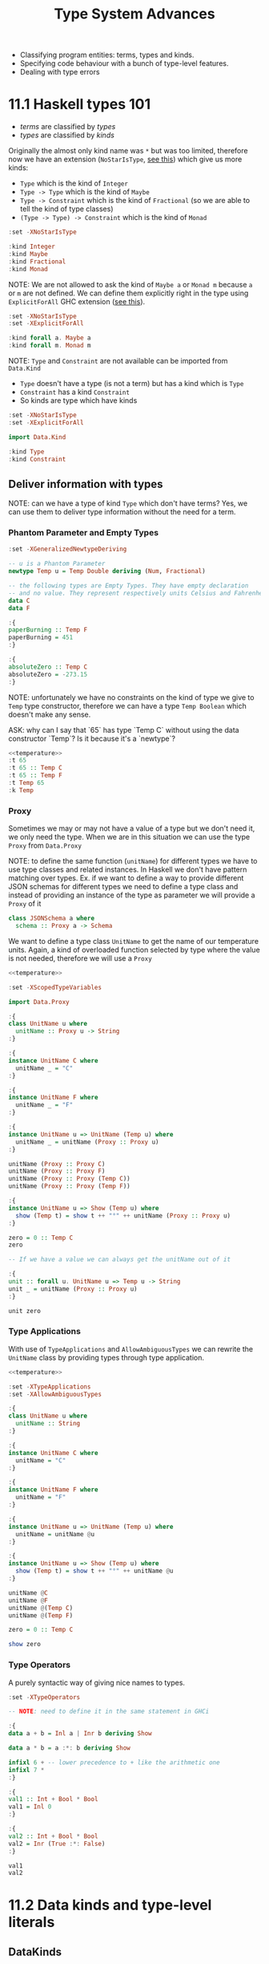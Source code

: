 #+TITLE: Type System Advances

#+PROPERTY: header-args:haskell :results replace output
#+PROPERTY: header-args:haskell+ :noweb yes
#+PROPERTY: header-args:haskell+ :wrap EXAMPLE

- Classifying program entities: terms, types and kinds.
- Specifying code behaviour with a bunch of type-level features.
- Dealing with type errors

* 11.1 Haskell types 101
- /terms/ are classified by /types/
- /types/ are classified by /kinds/

Originally the almost only kind name was ~*~ but was too limited, therefore now
we have an extension (~NoStarIsType~, [[https://downloads.haskell.org/ghc/9.0.1/docs/html/users_guide/exts/poly_kinds.html][see this]]) which give us more kinds:
- ~Type~ which is the kind of ~Integer~
- ~Type -> Type~ which is the kind of ~Maybe~
- ~Type -> Constraint~ which is the kind of ~Fractional~ (so we are able to tell
  the kind of type classes)
- ~(Type -> Type) -> Constraint~ which is the kind of ~Monad~

#+BEGIN_SRC haskell
:set -XNoStarIsType

:kind Integer
:kind Maybe
:kind Fractional
:kind Monad
#+END_SRC

#+RESULTS:
#+BEGIN_EXAMPLE
Integer :: Type
Maybe :: Type -> Type
Fractional :: Type -> Constraint
Monad :: (Type -> Type) -> Constraint
#+END_EXAMPLE

NOTE: We are not allowed to ask the kind of ~Maybe a~ or ~Monad m~ because ~a~
or ~m~ are not defined. We can define them explicitly right in the type using
~ExplicitForAll~ GHC extension ([[https://ghc.gitlab.haskell.org/ghc/doc/users_guide/exts/explicit_forall.html][see this]]).

#+BEGIN_SRC haskell
:set -XNoStarIsType
:set -XExplicitForAll

:kind forall a. Maybe a
:kind forall m. Monad m
#+END_SRC

#+RESULTS:
#+BEGIN_EXAMPLE
forall a. Maybe a :: Type
forall m. Monad m :: Constraint
#+END_EXAMPLE

NOTE: ~Type~ and ~Constraint~ are not available can be imported from ~Data.Kind~

- ~Type~ doesn't have a type (is not a term) but has a kind which is ~Type~
- ~Constraint~ has a kind ~Constraint~
- So kinds are type which have kinds

#+BEGIN_SRC haskell
:set -XNoStarIsType
:set -XExplicitForAll

import Data.Kind

:kind Type
:kind Constraint
#+END_SRC

#+RESULTS:
#+BEGIN_EXAMPLE
Type :: Type
Constraint :: Type
#+END_EXAMPLE

** Deliver information with types

NOTE: can we have a type of kind ~Type~ which don't have terms? Yes, we can use
them to deliver type information without the need for a term.

*** Phantom Parameter and Empty Types
#+NAME: temperature
#+BEGIN_SRC haskell :eval never
:set -XGeneralizedNewtypeDeriving

-- u is a Phantom Parameter
newtype Temp u = Temp Double deriving (Num, Fractional)

-- the following types are Empty Types. They have empty declaration
-- and no value. They represent respectively units Celsius and Fahrenheit
data C
data F

:{
paperBurning :: Temp F
paperBurning = 451
:}

:{
absoluteZero :: Temp C
absoluteZero = -273.15
:}
#+END_SRC

NOTE: unfortunately we have no constraints on the kind of type we give to ~Temp~
type constructor, therefore we can have a type ~Temp Boolean~ which doesn't make
any sense.

ASK: why can I say that `65` has type `Temp C` without using the data
constructor `Temp`? Is it because it's a `newtype`?

#+BEGIN_SRC haskell
<<temperature>>
:t 65
:t 65 :: Temp C
:t 65 :: Temp F
:t Temp 65
:k Temp
#+END_SRC

#+RESULTS:
#+BEGIN_EXAMPLE
> > > > > > > > > | | | > > | | | > > > > 65 :: Num a => a
65 :: Temp C :: Temp C
65 :: Temp F :: Temp F
Temp 65 :: forall {k} {u :: k}. Temp u
Temp :: k -> Type
#+END_EXAMPLE

*** Proxy
Sometimes we may or may not have a value of a type but we don't need it, we only
need the type. When we are in this situation we can use the type ~Proxy~ from
~Data.Proxy~

NOTE: to define the same function (~unitName~) for different types we have to
use type classes and related instances. In Haskell we don't have pattern
matching over types. Ex. if we want to define a way to provide different JSON
schemas for different types we need to define a type class and instead of
providing an instance of the type as parameter we will provide a ~Proxy~ of it

#+BEGIN_SRC haskell :eval never
class JSONSchema a where
  schema :: Proxy a -> Schema
#+END_SRC

We want to define a type class ~UnitName~ to get the name of our temperature
units. Again, a kind of overloaded function selected by type where the value is
not needed, therefore we will use a ~Proxy~

#+BEGIN_SRC haskell
<<temperature>>

:set -XScopedTypeVariables

import Data.Proxy

:{
class UnitName u where
  unitName :: Proxy u -> String
:}

:{
instance UnitName C where
  unitName _ = "C"
:}

:{
instance UnitName F where
  unitName _ = "F"
:}

:{
instance UnitName u => UnitName (Temp u) where
  unitName _ = unitName (Proxy :: Proxy u)
:}

unitName (Proxy :: Proxy C)
unitName (Proxy :: Proxy F)
unitName (Proxy :: Proxy (Temp C))
unitName (Proxy :: Proxy (Temp F))

:{
instance UnitName u => Show (Temp u) where
  show (Temp t) = show t ++ "°" ++ unitName (Proxy :: Proxy u)
:}

zero = 0 :: Temp C
zero

-- If we have a value we can always get the unitName out of it

:{
unit :: forall u. UnitName u => Temp u -> String
unit _ = unitName (Proxy :: Proxy u)
:}

unit zero
#+END_SRC

#+RESULTS:
#+BEGIN_EXAMPLE
"C"
F
C
F
0.0°C
"C"
#+END_EXAMPLE

*** Type Applications
With use of ~TypeApplications~ and ~AllowAmbiguousTypes~ we can rewrite the
~UnitName~ class by providing types through type application.

#+BEGIN_SRC haskell
<<temperature>>

:set -XTypeApplications
:set -XAllowAmbiguousTypes

:{
class UnitName u where
  unitName :: String
:}

:{
instance UnitName C where
  unitName = "C"
:}

:{
instance UnitName F where
  unitName = "F"
:}

:{
instance UnitName u => UnitName (Temp u) where
  unitName = unitName @u
:}

:{
instance UnitName u => Show (Temp u) where
  show (Temp t) = show t ++ "°" ++ unitName @u
:}

unitName @C
unitName @F
unitName @(Temp C)
unitName @(Temp F)

zero = 0 :: Temp C

show zero
#+END_SRC

#+RESULTS:
#+BEGIN_EXAMPLE
"C"
F
C
F
"0.0\176C"
#+END_EXAMPLE

*** Type Operators
A purely syntactic way of giving nice names to types.

#+BEGIN_SRC haskell
:set -XTypeOperators

-- NOTE: need to define it in the same statement in GHCi

:{
data a + b = Inl a | Inr b deriving Show

data a * b = a :*: b deriving Show

infixl 6 + -- lower precedence to + like the arithmetic one
infixl 7 *
:}

:{
val1 :: Int + Bool * Bool
val1 = Inl 0
:}

:{
val2 :: Int + Bool * Bool
val2 = Inr (True :*: False)
:}

val1
val2
#+END_SRC

#+RESULTS:
#+BEGIN_EXAMPLE
Inl 0
Inr (True :*: False)
#+END_EXAMPLE

* 11.2 Data kinds and type-level literals
** DataKinds
We will define new kinds besides ~Type~ and ~Constratint~

Back to the temperature example. What we would like to have is:
- One type to store different temperature units. (with ~Proxy~: OK)
- Compile time check of not mixing them up. (with ~Proxy~: OK)
- A fixed list of units. (with ~Proxy~: KO)

The idea is to bring data type values to the type level with ~DataKinds~

#+BEGIN_SRC haskell
:set -XDataKinds
:set -XGeneralizedNewtypeDeriving
:set -XNoStarIsType
:set -XTypeApplications

data TempUnits = Fa | Ce

-- With DataKinds enable we have defined
-- 1. TempUnits data type with F and C values
-- 2. TempUnits data kind with F and C types
-- We say that F and C values are /promoted/ to types.


-- NOTE: (u :: TempUnits) means that `u` type will be limited
-- to a specific kind `TempUnits` so that the only possible values
-- are `F` and `C`
newtype Temp (u :: TempUnits) = Temp Double deriving (Num, Fractional)

:{
paperBurning :: Temp Fa
paperBurning = 451
:}

:{
absoluteZero :: Temp Ce
absoluteZero = -273.15
:}

:{
class UnitName (u :: TempUnits) where
  unitName :: String
:}

:{
instance UnitName Ce where
  unitName = "C"
:}

:{
instance UnitName Fa where
  unitName = "F"
:}

-- DISCUSS: cannot instance UnitName for Temp???

-- :{
-- instance UnitName u => UnitName (Temp u) where
--   unitName = unitName @ u
-- :}

:{
instance UnitName u => Show (Temp u) where
  show (Temp t) = show t ++ "°" ++ unitName @u
:}


:t Fa
:k Fa
0 :: Temp Fa
0 :: Temp Ce

-- NOTE: cannot create something nonsensical
0 :: Temp Bool
#+END_SRC

#+RESULTS:
#+BEGIN_EXAMPLE
Fa :: TempUnits
Fa :: TempUnits
0.0°F
0.0°C

<interactive>:4163:11: error:
    • Expected kind ‘TempUnits’, but ‘Bool’ has kind ‘Type’
    • In the first argument of ‘Temp’, namely ‘Bool’
      In an expression type signature: Temp Bool
      In the expression: 0 :: Temp Bool
#+END_EXAMPLE

The extension ~DataKinds~ promotes data type definitions to the level of types as follows:
- Type constructors become kind constructors
- Data constructors become type constructors

** Type-level literals
Using ~DataKinds~ in ~GHC.TypeLits~ we have a bunch of kinds defined

#+BEGIN_SRC haskell
:set -XDataKinds
:set -XNoStarIsType

import GHC.TypeLits

:k 42
:k Nat
:k Natural
:k "hello"
:k Symbol

-- It is also possible to use list literals for list a the type level

:k []
:k [Int, String, Bool]
:k [42, 33]
:k ["hello", "world"]
#+END_SRC

#+RESULTS:
#+BEGIN_EXAMPLE
42 :: Natural
Nat :: Type
Natural :: Type
"hello" :: Symbol
Symbol :: Type
[] :: Type -> Type
[Int, String, Bool] :: [Type]
[42, 33] :: [Natural]
["hello", "world"] :: [Symbol]
#+END_EXAMPLE

*** How to use kinds like ~Nat~ at value level?

#+BEGIN_SRC haskell
:set -XDataKinds
:set -XNoStarIsType
:set -XTypeApplications
:set -XScopedTypeVariables

import GHC.TypeLits
import Data.Proxy

-- To have the real address you need to multiply the address ~Integer~
-- Given at value level with the alignment value given at type level.
newtype Pointer (alignment :: Nat) = Pointer Integer deriving Show

:{
zeroPointer :: Pointer n
zeroPointer = Pointer 0
:}

-- Here we have the guarantee that the alignment (~n~)
-- doesn't change with the operation
:{
incPointer :: Pointer n -> Pointer n
incPointer (Pointer a) = Pointer $ a + 1
:}

-- Here we take the alignment value from type level to term level
-- with ~KnownNat~ type class
:{
pointerValue :: forall n. KnownNat n => Pointer n -> Integer
-- ASK: doesn't work, why?
-- pointerValue (Pointer p) = p * natVal (Proxy @(Proxy n))
pointerValue (Pointer p) = p * natVal (Proxy :: Proxy n)
:}

:{
maybePointer :: forall n. KnownNat n => Integer -> Maybe (Pointer n)
maybePointer x
  | x `mod` (natVal (Proxy :: Proxy n)) == 0 = Just $ Pointer x
  | otherwise                                = Nothing
:}

-- ASK: doens't work, why?
-- pointerValue (incPointer $ zeroPointer @(Pointer 8))
pointerValue (incPointer $ zeroPointer :: Pointer 4)
pointerValue (incPointer $ zeroPointer :: Pointer 8)

maybePointer 24 :: Maybe (Pointer 8)
maybePointer 42 :: Maybe (Pointer 8)
#+END_SRC

#+RESULTS:
#+BEGIN_EXAMPLE
4
8
Just (Pointer 24)
Nothing
#+END_EXAMPLE

*** How to use kinds like ~Symbol~ at value level?

#+BEGIN_SRC haskell
:set -XDataKinds
:set -XNoStarIsType
:set -XTypeApplications
:set -XScopedTypeVariables
:set -XOverloadedStrings

import GHC.TypeLits
import Data.Proxy

-- We have IDs which are made of `{username}@{department}`. We want to
-- keep the username at term level and department at type level, so that
-- we can check operations between departments according to department
-- policies

data SuffixedString (suffix :: Symbol) = SS String

-- Create a value of this type, avoid to export `SS` data constructor
:{
suffixed :: String -> SuffixedString suffix
suffixed = SS
:}

:{
asString :: forall suffix. KnownSymbol suffix => SuffixedString suffix -> String
asString (SS s) = s ++ "@" ++ (symbolVal (Proxy :: Proxy suffix))
:}

asString (suffixed "chiara" :: SuffixedString "administration")
asString (suffixed "gabriele" :: SuffixedString "developers")
#+END_SRC

#+RESULTS:
#+BEGIN_EXAMPLE
"chiara@administration"
gabriele@developers
#+END_EXAMPLE

* 11.3 Computations over types with type families
[[https://serokell.io/blog/type-families-haskell][From here]]

In Haskell, there are several categories to which a given type constructor ~T~
may belong:
- data type: ~data T a b = ...~
- newtype: ~newtype T a b = ...~
- type class: ~class T a b where ...~
- type synonym: ~typel T a b = ...~

The ~TypeFamilies~ extension introduces two more categories:
- type family: ~type family T a b where ...~
- data family: ~data family T a b = ...~

** Synonym Families
Type synonym families come in two flavors:
- /open/ it's allowed to add new instances everywhere.
- /closed/ when there's a closed list of instances.

*** Open Synonym Families
Mapping types to other types leaving the map open

#+BEGIN_SRC haskell
:set -XTypeFamilies
:set -XDataKinds
:set -XNoStarIsType

-- Type family declaration
-- `Simplify` is the name of the type familiy
-- `t` is the type parameter
type family Simplify t

-- Here the instances
type instance Simplify Integer = Integer
type instance Simplify Int     = Integer
type instance Simplify Double  = Integer
type instance Simplify String  = String
type instance Simplify Char    = String
type instance Simplify Bool    = String

-- Can be added others wherever you want

:kind Simplify
:kind Simplify Int

-- NOTE: :kind! forces GHC to reduce a type family application
-- NOTE: TypeFamilies extension implies KindSignatures -> PolyKinds -> DataKinds
:kind! Simplify Int
:kind! Simplify Bool

-- This describes the transformation at level of type, we still need to
-- describe the transformation at level of terms. As always, when you want
-- a function which works with different types you have to define a type class.

:{
class Simplifier t where
  simplify :: t -> Simplify t -- NOTE: the type of `Simplify t` will be reduced given `t`

instance Simplifier Integer where
  simplify = id

instance Simplifier Int where
  simplify = fromIntegral -- Int -> Integer

instance Simplifier Double where
  simplify = round -- Double -> Integer

instance Simplifier String where
  simplify = id -- String -> String

instance Simplifier Char where
  simplify = (:"") -- Char -> String

instance Simplifier Bool where
  simplify = show
:}

simplify (3.14 :: Double)
simplify True
simplify 'X'
#+END_SRC

#+RESULTS:
#+BEGIN_EXAMPLE
Simplify :: Type -> Type
Simplify Int :: Type
Simplify Int :: Type
= Integer
Simplify Bool :: Type
= [Char]
3
True
X
#+END_EXAMPLE

*** Closed Synonym Family
#+BEGIN_SRC haskell
:set -XTypeFamilies
:set -XDataKinds
:set -XNoStarIsType

import Data.List (singleton)

-- Cannot add any other instances
:{
type family Widen a where
  Widen Bool = Int
  Widen Int = Integer
  Widen Char = String
  Widen t = String
:}

-- Again we need to transform also terms
:{
class Widener a where
  widen :: a -> Widen a

instance Widener Bool where
  widen True = 1
  widen False = 0

instance Widener Int where
  widen = fromIntegral

instance Widener Char where
  widen = singleton
:}

widen False
widen True
widen 'X'
:t widen (10 :: Int)

:kind! Widen Double

-- ASK: he is not reducing `Widen a` at the end, why?
:kind! forall a. Show a => Widen a
#+END_SRC

#+RESULTS:
#+BEGIN_EXAMPLE
0
1
X
widen (10 :: Int) :: Integer
Widen Double :: Type
= [Char]
forall a. Show a => Widen a :: Type
= Show a => Widen a
#+END_EXAMPLE

** Data Families
With data families we define new data types for every instance. Data families
are always open.

#+BEGIN_SRC haskell
:set -XTypeFamilies
:set -XDataKinds
:set -XNoStarIsType

-- Declaration of the data familiy
data family XList a

-- Instances. To provide instances we can use `data` or `newtype`

-- For an optimized list of unit we can use a simple counter
newtype instance XList () = XUnits Integer

-- For an optimized list of booleans we can use an Integer as bitfield
-- and another integer to count the number of elements in the list
data instance XList Bool = XBits Integer Integer

-- `XUnits` is a data constructor which creates values of type `XList ()`
-- `XBits` is a data constructor which creates values of type `XList Bool`

-- To define functions able to work with instances of this data family we
-- need to defined them in a type class

:{
class XListable a where
  xempty :: XList a
  xcons :: a -> XList a -> XList a
  xhead :: XList a -> Maybe a
  xcount :: XList a -> Int

instance XListable () where
  xempty = XUnits 0
  xcons _ (XUnits n) = XUnits $ n + 1
  xhead (XUnits 0) = Nothing
  xhead (XUnits n) = Just ()
  xcount (XUnits n) = fromIntegral n

instance XListable Bool where
  xempty = XBits 0 0
  xcons a (XBits b n) = XBits (b * 2 + toBits a) (n + 1)
    where toBits True = 1
          toBits False = 0
  xhead (XBits b 0) = Nothing
  xhead (XBits b n) = Just $ b `mod` 2 /= 0
  xcount (XBits _ n) = fromIntegral n
:}

-- Let's work with them

:{
testXList :: (Eq a, XListable a) => a -> Bool
testXList a = xhead (xcons a xempty) == Just a
:}

testXList ()
testXList True
testXList False
#+END_SRC

#+RESULTS:
#+BEGIN_EXAMPLE
True
True
True
#+END_EXAMPLE

NOTE: data families serves as regular data types while providing different
run-time representations depending on the type parameters.

** Associated Families
Are type families associated to a type class. Should be used when the existence
of an instance of a type family is related to the existence of an instance of a
type class.

#+BEGIN_SRC haskell
:set -XTypeFamilies
:set -XDataKinds
:set -XNoStarIsType

import Data.ByteString hiding (pack)
import Data.ByteString.Char8 (pack)
import Data.Word

:{
type family Elem a

class Container a where
  elements :: a -> [Elem a]

type instance Elem [a] = a
instance Container [a] where
  elements = id

type instance Elem ByteString = Word8
instance Container ByteString where
  elements = unpack
:}

elements "Foo"
elements (pack "Foo")
#+END_SRC

#+RESULTS:
#+BEGIN_EXAMPLE
Foo
[70,111,111]
#+END_EXAMPLE

In the previous example it's useless to have an instance of ~Elem a~ for ~a~ if
don't have an instance of ~Container a~ for the same ~a~

Enter the associated type families

#+BEGIN_SRC haskell
:set -XTypeFamilies
:set -XDataKinds
:set -XNoStarIsType

import Data.ByteString hiding (pack)
import Data.ByteString.Char8 (pack)
import Data.Word

:{
class Container a where
  type Elem a
  elements :: a -> [Elem a]

instance Container [a] where
  type Elem [a] = a
  elements = id

instance Container ByteString where
  type Elem ByteString = Word8
  elements = unpack
:}

elements "Foo"
elements (pack "Foo")
#+END_SRC

#+RESULTS:
#+BEGIN_EXAMPLE
Foo
[70,111,111]
#+END_EXAMPLE

* 11.4 Generalized algebraic data types
From the book: we cannot write a function returning String, Number or Bool,
depending on the content of a list of ~Dyn~

???

#+BEGIN_SRC haskell
data Dyn = S String | N Integer | B Bool deriving Show

:{
inspect :: Dyn -> String
inspect (S _) = "String"
inspect (N _) = "Number"
inspect (B _) = "Bool"
:}

:{
pp :: Dyn -> String
pp (S s) = s
pp (N n) = show n
pp (B b) = show b
:}

inspect <$> [S "Hello", N 42, S "World", B True]
pp <$> [S "Hello", N 42, S "World", B True]
#+END_SRC

#+RESULTS:
#+BEGIN_EXAMPLE
["String","Number","String","Bool"]
["Hello","42","World","True"]
#+END_EXAMPLE

It's true though that we cannot write a function which can only take ~S _~

NOTE: Data constructors (like ~S~, ~N~ and ~B~ above) of the same data
declaration will always return a value of the same type

- ~S :: String -> Dyn~
- ~N :: Integer -> Dyn~
- ~B :: Bool -> Dyn~

NOTE: generalized algebraic data types lift these limitations by allowing data
constructors to return a data type parameterized by the specific types.

#+BEGIN_SRC haskell
:set -XGADTs
:set -XTypeApplications

:{
data Dyn a where
  S :: String -> Dyn String
  N :: Integer -> Dyn Integer
  B :: Bool -> Dyn Bool

-- Could not be written without GADTs
unwrap :: Dyn a -> a
unwrap (S s) = s
unwrap (N n) = n
unwrap (B b) = b

:}

:t unwrap
:t unwrap @String
:t unwrap @Bool
#+END_SRC

#+RESULTS:
#+BEGIN_EXAMPLE
unwrap :: Dyn a -> a
unwrap @String :: Dyn String -> String
unwrap @Bool :: Dyn Bool -> Bool
#+END_EXAMPLE

NOTE: we cannot have ~[S "Hello", N 42, S "World", B True]~ because it should
have type ~[Dyn a]~ and it's not true that we can have a type ~Dyn a~ for every ~a~
but only for String, Integer and Bool. Therefore we can only have a list of
value of the same type ~[S "Hello", S "World"]~ which is of type ~[Dyn String]~

NOTE: we cannot have a function ~a -> Dyn a~ because we cannot create a ~Dyn a~
for every ~a~ but only for ~String~, ~Integer~ and ~Bool~. We can hide the type
~Dyn a~ for every supported ~a~ in a value using ~GADT~ extension.

#+BEGIN_SRC haskell
:set -XGADTs
:set -XTypeApplications

:{
data Dyn a where
  S :: String -> Dyn String
  N :: Integer -> Dyn Integer
  B :: Bool -> Dyn Bool

data WrappedDyn where
  Wrap :: Dyn a -> WrappedDyn -- Data constructor that will carry `a`

-- NOTE: this works because `a` is automatically existentially quantified
-- because of GADT, the same thing can be written as
data WrappedDyn' = forall a. Dyn a
:}

:k WrappedDyn
:k Dyn String
:k Dyn

:{
fromString :: String -> WrappedDyn
fromString s
  | s `Prelude.elem` ["y", "yes", "true"] = Wrap (B True)
  | s `Prelude.elem` ["n", "no", "false"] = Wrap (B False)
  | Prelude.all Data.Char.isDigit s = Wrap (N $ read s)
  | otherwise = Wrap (S s)

-- ASK: why cannot unwrap, the following doesn't compile
-- The hidden `a` in `WrappedDyn` cannot be taken out?

-- unwrap :: WrappedDyn -> a
-- unwrap (Wrap (S s)) = s
-- unwrap (Wrap (N n)) = n
-- unwrap (Wrap (B b)) = b

-- unwrap' :: WrappedDyn -> Dyn a
-- unwrap' (Wrap a) = a
-- unwrap' (Wrap a) = a
-- unwrap' (Wrap a) = a

printWrap :: WrappedDyn -> IO ()
printWrap (Wrap (S s)) = print s
printWrap (Wrap (N n)) = print n
printWrap (Wrap (B b)) = print b
:}

printWrap (fromString "y")
#+END_SRC

#+RESULTS:
#+BEGIN_EXAMPLE
WrappedDyn :: Type
Dyn String :: Type
Dyn :: Type -> Type
True
#+END_EXAMPLE

GADT main points:
- Additional control by keeping specific types as parameters to a GADT type
  constructor.
- Always get back to the original types.
- Use existential typing techniques to build GADTs from other types and pass
  those wrapped types around until we need the power of the original types.

DISCUSS: "until we need the power of the original types"??? But ~unwrap ::
WrappedDyn -> a~ doesn't compile, how can you go back to the original type?

** Arithmetic expression example

Plain encoding of arithmetic expression
#+BEGIN_SRC haskell
:{
data Expr a = Lit a
            | Add (Expr a) (Expr a)
            | Mul (Expr a) (Expr a)

eval :: Num a => Expr a -> a
eval (Lit a) = a
eval (Add e1 e2) = eval e1 + eval e2
eval (Mul e1 e2) = eval e1 * eval e2
:}

eval (Add (Lit 1) (Lit 2))
#+END_SRC

#+RESULTS:
#+BEGIN_EXAMPLE
3
#+END_EXAMPLE

Same expressions with GADT
#+BEGIN_SRC haskell
:set -XGADTs

:{
data Expr a where
  Lit :: a -> Expr a
  Add :: Expr a -> Expr a -> Expr a
  Mul :: Expr a -> Expr a -> Expr a

eval :: Num a => Expr a -> a
eval (Lit a) = a
eval (Add e1 e2) = eval e1 + eval e2
eval (Mul e1 e2) = eval e1 * eval e2
:}

eval (Add (Lit 1) (Lit 2))
#+END_SRC

#+RESULTS:
#+BEGIN_EXAMPLE
3
#+END_EXAMPLE

GADT will let us specify types and constraint for each constructor. Therefore we
can have expression which works only on booleans.
#+BEGIN_SRC haskell
:set -XGADTs

:{
data Expr a where
  LitN :: Num a => a -> Expr a
  LitB :: Bool -> Expr Bool
  Add :: Num a => Expr a -> Expr a -> Expr a
  Mul :: Num a => Expr a -> Expr a -> Expr a
  IsZero :: (Num a, Eq a) => Expr a -> Expr Bool
  If :: Expr Bool -> Expr a -> Expr a -> Expr a

eval :: Expr a -> a
eval (LitN n) = n
eval (LitB b) = b
eval (Add e1 e2) = eval e1 + eval e2
eval (Mul e1 e2) = eval e1 + eval e2
eval (IsZero e) = (eval e) == 0
eval (If eb e1 e2) = if eval eb then eval e1 else eval e2
:}

eval $ If (IsZero $ Add (LitN 5) (LitN (-5))) (LitN 1) (LitN 2)
eval $ IsZero (LitB True)
#+END_SRC

#+RESULTS:
#+BEGIN_EXAMPLE
1
<interactive>:1409:8: error:
    • No instance for (Num Bool) arising from a use of ‘IsZero’
    • In the second argument of ‘($)’, namely ‘IsZero (LitB True)’
      In the expression: eval $ IsZero (LitB True)
      In an equation for ‘it’: it = eval $ IsZero (LitB True)
#+END_EXAMPLE

* 11.5 Arbitrary-rank polymorphism
** Meaning
#+BEGIN_SRC haskell
:{
inc :: Num a => a -> a
inc = (+) 1

succ :: Int -> Int
succ = inc

process :: (Int -> Int) -> [Int] -> [Int]
process = Prelude.map
:}

-- I can use inc :: Num a => a -> a
process inc [1, 2, 3]

-- But also fromIntegral
process fromIntegral [1, 2, 3]
:t fromIntegral
:t process fromIntegral [1, 2, 3]

-- Or succ
:t succ
:t process succ [1, 2, 3]
#+END_SRC

#+RESULTS:
#+BEGIN_EXAMPLE
[2,3,4]
[1,2,3]
fromIntegral :: (Integral a, Num b) => a -> b
process fromIntegral [1, 2, 3] :: [Int]
succ :: Int -> Int
process succ [1, 2, 3] :: [Int]
#+END_EXAMPLE

NOTE: If I want to be given only function that works exactly on a ~Num a~ as
~inc :: Num a => a -> a~ then we need ~RankNTypes~

#+BEGIN_SRC haskell
:set -XRankNTypes

:{
inc :: Num a => a -> a
inc = (+) 1

succ :: Int -> Int
succ = inc

process :: (forall a. Num a => a -> a) -> [Int] -> [Int]
process f xs = map f xs
:}

-- Good
process inc [1, 2, 3]

-- Bad: (`Int -> Int` is not `Num a => a -> a`)
process succ [1, 2, 3]
#+END_SRC

#+RESULTS:
#+BEGIN_EXAMPLE
[2,3,4]
<interactive>:96:9: error:
    • Couldn't match type ‘a’ with ‘Int’
      Expected: a -> a
        Actual: Int -> Int
      ‘a’ is a rigid type variable bound by
        a type expected by the context:
          forall a. Num a => a -> a
        at <interactive>:96:9-12
    • In the first argument of ‘process’, namely ‘succ’
      In the expression: process succ [1, 2, 3]
      In an equation for ‘it’: it = process succ [1, 2, 3]
#+END_EXAMPLE

NOTE: The /rank/ is the count of polymorphic declarations in function arguments
before ~->~. If some function takes a rank-N polymorphic function then it's at
least a rank-N+1 function.

- ~(Int -> Int) -> Int -> Int~ is rank 0
- ~forall a. Num a => _a_ -> a -> Int -> Int~ is rank 1
- ~(forall a. Num a => _a_ -> _a_) -> Int -> Int~ is rank 2
- ~((forall a. Num a => _a_ -> _a_) -> Int) -> Int -> Int~ is rank 3 (rank 2 + 1)

** Usage
*** Abstracting Interfaces
#+BEGIN_SRC haskell
:set -XRankNTypes

:{
newtype NumModifier = NumModifier {
  run :: forall a. Num a => a -> a
}

process :: NumModifier -> [Int] -> [Int]
process f xs = map (run f) xs
:}

process (NumModifier (+1)) [1, 2, 3]
#+END_SRC

#+RESULTS:
#+BEGIN_EXAMPLE
[2,3,4]
#+END_EXAMPLE

*** Masking Exceptions
TODO

*** Stateful Computations in ST Monad
TODO

* 11.6 Advice on dealing with type errors
How to make type level programming in Haskell less painful?

- Be explicit about types, especially for top level declarations. You can also
  use /local type signatures/ to "type" some complex expression to see if the
  compiler agrees.
- Ask the compiler with /holes/ in expressions (aka use ~_~ (or a variable name
  prefixed with ~_~) instead of an expression) to ask the type of the hole.
- Use ~-fprint-explicit-foralls~ or other ~-fprint-*~ compilation flags to have
  less hidden information in compiler errors.

* Summary
TODO

* Exercises
- Read [[https://downloads.haskell.org/ghc/9.0.1/docs/html/users_guide/exts/poly_kinds.html][Kind polymorphism]]
- Read [[https://ghc.gitlab.haskell.org/ghc/doc/users_guide/exts/explicit_forall.html][Explicit universal quantification]]
- Read [[https://ghc.gitlab.haskell.org/ghc/doc/users_guide/exts/data_kinds.html][DataKinds extension]]
- Read [[https://serokell.io/blog/datakinds-are-not-what-you-think][DataKinds are not what you think]]
- Read [[https://serokell.io/blog/type-families-haskell][Type Families Guide]]
- Read [[https://wiki.haskell.org/GHC/Type_families][Type Families (Haskell Wiki)]]
